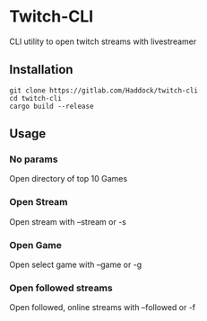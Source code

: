 * Twitch-CLI 
CLI utility to open twitch streams with livestreamer
** Installation 
#+BEGIN_SRC sh n
git clone https://gitlab.com/Haddock/twitch-cli
cd twitch-cli
cargo build --release
#+END_SRC
** Usage
*** No params
Open directory of top 10 Games
*** Open Stream
Open stream with --stream or -s
*** Open Game
Open select game with --game or -g
*** Open followed streams
Open followed, online streams with --followed or -f
